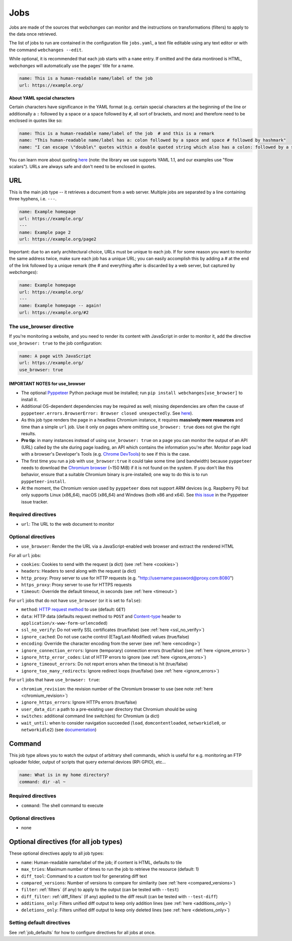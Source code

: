 .. _jobs:

====
Jobs
====

Jobs are made of the sources that `webchanges` can monitor and the instructions on transformations (filters) to apply
to the data once retrieved.

The list of jobs to run are contained in the configuration file ``jobs.yaml``, a text file editable using any text
editor or with the command ``webchanges --edit``.

While optional, it is recommended that each job starts with a ``name`` entry.  If omitted and the data montiroed is
HTML, `webchanges` will automatically use the pages' title for a name.

.. code-block:: yaml

   name: This is a human-readable name/label of the job
   url: https://example.org/


**About YAML special characters**

Certain characters have significance in the YAML format (e.g. certain special characters at the beginning of the line
or additionally a ``:`` followed by a space or a space followed by ``#``, all sort of brackets, and more) and therefore
need to be enclosed in quotes like so:

.. code-block:: yaml

   name: This is a human-readable name/label of the job  # and this is a remark
   name: "This human-readable name/label has a: colon followed by a space and space # followed by hashmark"
   name: "I can escape \"double\" quotes within a double quoted string which also has a colon: followed by a space"

You can learn more about quoting  `here <https://www.yaml.info/learn/quote.html#flow>`__ (note: the library we use
supports YAML 1.1, and our examples use "flow scalars").  URLs are always safe and don't need to be enclosed in quotes.


URL
---

This is the main job type -- it retrieves a document from a web server. Multiple jobs are separated by a line
containing three hyphens, i.e. ``---``.

.. code-block:: yaml

   name: Example homepage
   url: https://example.org/
   ---
   name: Example page 2
   url: https://example.org/page2


Important: due to an early architectural choice, URLs must be unique to each job. If for some reason you want to monitor
the same address twice, make sure each job has a unique URL; you can easily accomplish this by adding a # at the end of
the link followed by a unique remark (the # and everything after is discarded by a web server, but captured by
`webchanges`):

.. code-block:: yaml

   name: Example homepage
   url: https://example.org/
   ---
   name: Example homepage -- again!
   url: https://example.org/#2


.. _use_browser:

The use_browser directive
"""""""""""""""""""""""""

If you're monitoring a website, and you need to render its content with JavaScript in order to monitor it, add
the directive ``use_browser: true`` to the job configuration:

.. code-block:: yaml

   name: A page with JavaScript
   url: https://example.org/
   use_browser: true

**IMPORTANT NOTES** for use_browser
^^^^^^^^^^^^^^^^^^^^^^^^^^^^^^^^^^^

* The optional `Pyppeteer <https://github.com/pyppeteer/pyppeteer>`__ Python package must be installed; run
  ``pip install webchanges[use_browser]`` to install it.
* Additional OS-dependent dependencies may be required as well;
  missing dependencies are often the cause of ``pyppeteer.errors.BrowserError:
  Browser closed unexpectedly``. See `here
  <https://github.com/puppeteer/puppeteer/blob/main/docs/troubleshooting.md#chrome-headless-doesnt-launch>`__).
* As this job type
  renders the page in a headless Chromium instance, it requires **massively more resources** and time than a simple
  ``url`` job. Use it only on pages where omitting ``use_browser: true`` does not give the right results.
* **Pro tip**: in many instances instead of using ``use_browser: true`` on a page you can monitor the output of an API
  (URL) called by the site during page loading, an API which contains the information you're after. Monitor page load
  with a browser's Developer's Tools (e.g. `Chrome DevTools
  <https://developers.google.com/web/tools/chrome-devtools>`__) to see if this is the case.
* The first time you run a job with ``use_browser:true`` it could take some time (and bandwidth) because
  ``pyppeteer`` needs to download the `Chromium browser
  <https://www.chromium.org/getting-involved/download-chromium>`__ (~150 MiB) if it is not found on the system.
  If you don't like this behavior, ensure that a suitable Chromium binary is pre-installed; one way to do this is to run
  ``pyppeteer-install``.
* At the moment, the Chromium version used by ``pyppeteer`` does not support ARM devices (e.g. Raspberry Pi) but only
  supports Linux (x86_64), macOS (x86_64) and Windows (both x86 and x64). See `this issue
  <https://github.com/pyppeteer/pyppeteer/issues/155>`__ in the Pyppeteer issue tracker.

Required directives
"""""""""""""""""""

- ``url``: The URL to the web document to monitor

Optional directives
"""""""""""""""""""

- ``use_browser``: Render the the URL via a JavaScript-enabled web browser and extract the rendered HTML

For all ``url`` jobs:

- ``cookies``: Cookies to send with the request (a dict) (see :ref:`here <cookies>`)
- ``headers``: Headers to send along with the request (a dict)
- ``http_proxy``: Proxy server to use for HTTP requests (e.g. "http://username:password@proxy.com:8080")
- ``https_proxy``: Proxy server to use for HTTPS requests
- ``timeout``: Override the default timeout, in seconds (see :ref:`here <timeout>`)

For ``url`` jobs that do not have ``use_browser`` (or it is set to ``false``):

- ``method``: `HTTP request method <https://developer.mozilla.org/en-US/docs/Web/HTTP/Methods>`__ to use
  (default: ``GET``)
- ``data``: HTTP data (defaults request method to ``POST`` and `Content-type
  <https://developer.mozilla.org/en-US/docs/Web/HTTP/Headers/Content-Type>`__ header to
  ``application/x-www-form-urlencoded``)
- ``ssl_no_verify``: Do not verify SSL certificates (true/false) (see :ref:`here <ssl_no_verify>`)
- ``ignore_cached``: Do not use cache control (ETag/Last-Modified) values (true/false)
- ``encoding``: Override the character encoding from the server (see :ref:`here <encoding>`)
- ``ignore_connection_errors``: Ignore (temporary) connection errors (true/false) (see :ref:`here <ignore_errors>`)
- ``ignore_http_error_codes``: List of HTTP errors to ignore (see :ref:`here <ignore_errors>`)
- ``ignore_timeout_errors``: Do not report errors when the timeout is hit (true/false)
- ``ignore_too_many_redirects``: Ignore redirect loops (true/false) (see :ref:`here <ignore_errors>`)

For ``url`` jobs that have ``use_browser: true``:

- ``chromium_revision``: the revision number of the Chromium browser to use (see note :ref:`here <chromium_revision>`)
- ``ignore_https_errors``: Ignore HTTPs errors (true/false)
- ``user_data_dir``: a path to a pre-existing user directory that Chromium should be using
- ``switches``: additional command line switch(es) for Chromium (a dict)
- ``wait_until``: when to consider navigation succeeded (``load``, ``domcontentloaded``, ``networkidle0``, or
  ``networkidle2``) (see
  `documentation <https://miyakogi.github.io/pyppeteer/reference.html#pyppeteer.page.Page.goto>`__)


Command
-------

This job type allows you to watch the output of arbitrary shell commands, which is useful for e.g. monitoring an FTP
uploader folder, output of scripts that query external devices (RPi GPIO), etc...

.. code-block:: yaml

   name: What is in my home directory?
   command: dir -al ~

Required directives
"""""""""""""""""""

- ``command``: The shell command to execute

Optional directives
"""""""""""""""""""

- none

Optional directives (for all job types)
---------------------------------------
These optional directives apply to all job types:

- ``name``: Human-readable name/label of the job; if content is HTML, defaults to tile
- ``max_tries``: Maximum number of times to run the job to retrieve the resource (default: 1)
- ``diff_tool``: Command to a custom tool for generating diff text
- ``compared_versions``: Number of versions to compare for similarity (see :ref:`here <compared_versions>`)
- ``filter``: :ref:`filters` (if any) to apply to the output (can be tested with ``--test``)
- ``diff_filter``: :ref:`diff_filters` (if any) applied to the diff result (can be tested with ``--test-diff``)
- ``additions_only``: Filters unified diff output to keep only addition lines (see :ref:`here <additions_only>`)
- ``deletions_only``: Filters unified diff output to keep only deleted lines (see :ref:`here <deletions_only>`)

Setting default directives
""""""""""""""""""""""""""

See :ref:`job_defaults` for how to configure directives for all jobs at once.

